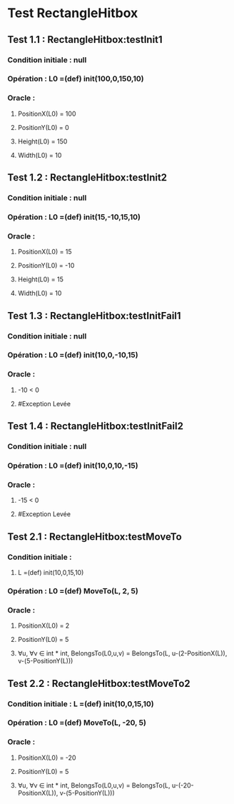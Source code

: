 * Test RectangleHitbox

** Test 1.1 : RectangleHitbox:testInit1

*** Condition initiale : null
*** Opération : L0 =(def) init(100,0,150,10)
*** Oracle :
**** PositionX(L0) = 100
**** PositionY(L0) = 0
**** Height(L0) = 150
**** Width(L0) = 10

** Test 1.2 : RectangleHitbox:testInit2

*** Condition initiale : null
*** Opération : L0 =(def) init(15,-10,15,10)
*** Oracle :
**** PositionX(L0) = 15
**** PositionY(L0) = -10
**** Height(L0) = 15
**** Width(L0) = 10

** Test 1.3 : RectangleHitbox:testInitFail1

*** Condition initiale : null
*** Opération : L0 =(def) init(10,0,-10,15)
*** Oracle :
**** -10 < 0
**** #Exception Levée

** Test 1.4 : RectangleHitbox:testInitFail2

*** Condition initiale : null
*** Opération : L0 =(def) init(10,0,10,-15)
*** Oracle :
**** -15 < 0
**** #Exception Levée

** Test 2.1 : RectangleHitbox:testMoveTo

*** Condition initiale :
**** L =(def) init(10,0,15,10)
*** Opération : L0 =(def) MoveTo(L, 2, 5)
*** Oracle :
**** PositionX(L0) = 2
**** PositionY(L0) = 5
**** ∀u, ∀v ∈ int * int, BelongsTo(L0,u,v) = BelongsTo(L, u-(2-PositionX(L)), v-(5-PositionY(L)))

** Test 2.2 : RectangleHitbox:testMoveTo2

*** Condition initiale : L =(def) init(10,0,15,10)
*** Opération : L0 =(def) MoveTo(L, -20, 5)
*** Oracle :
**** PositionX(L0) = -20
**** PositionY(L0) = 5
**** ∀u, ∀v ∈ int * int, BelongsTo(L0,u,v) = BelongsTo(L, u-(-20-PositionX(L)), v-(5-PositionY(L)))
